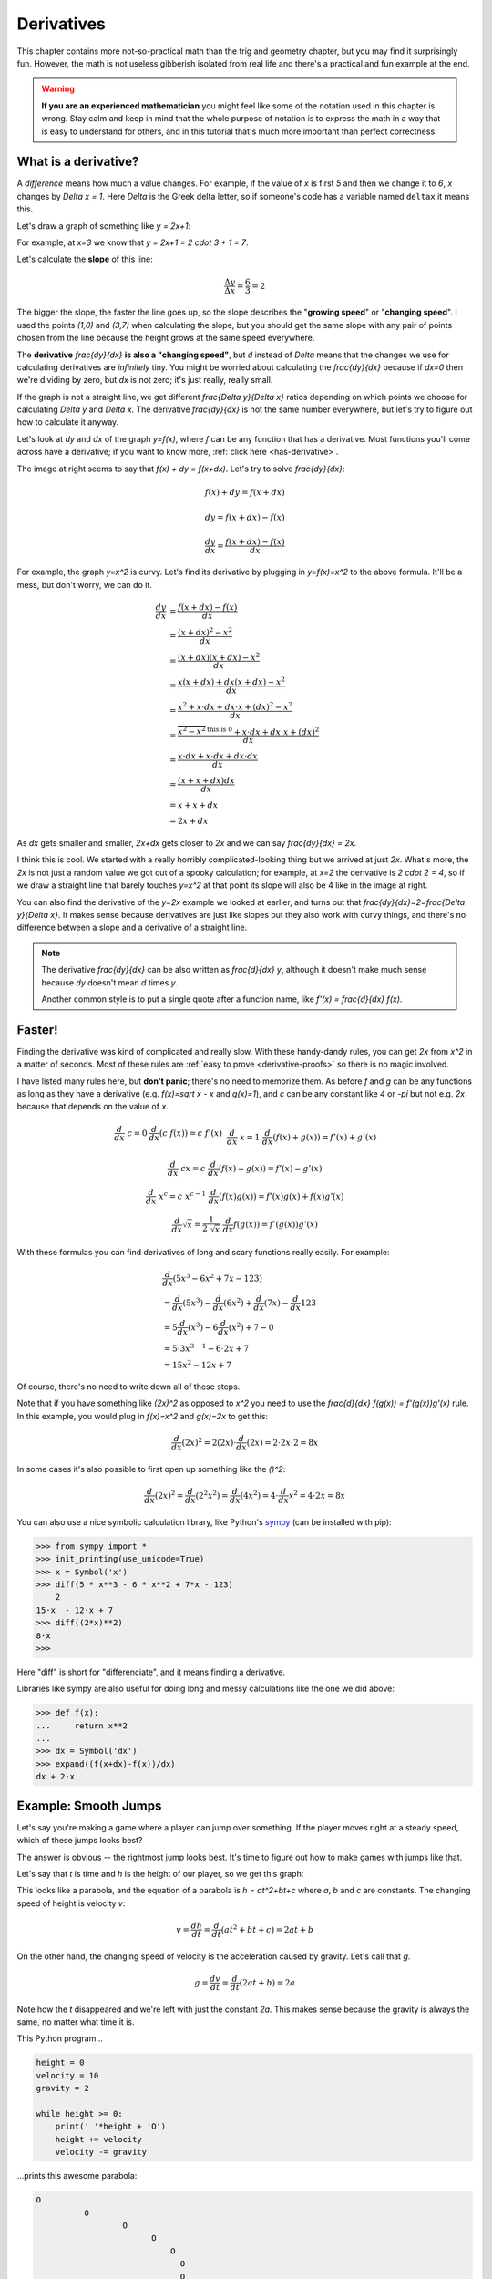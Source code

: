 .. _derivatives:

Derivatives
===========

This chapter contains more not-so-practical math than the trig and geometry
chapter, but you may find it surprisingly fun. However, the math is not useless
gibberish isolated from real life and there's a practical and fun example at
the end.

.. warning::

   **If you are an experienced mathematician** you might feel like some of the
   notation used in this chapter is wrong. Stay calm and keep in mind that the
   whole purpose of notation is to express the math in a way that is easy to
   understand for others, and in this tutorial that's much more important than
   perfect correctness.


What is a derivative?
~~~~~~~~~~~~~~~~~~~~~

A *difference* means how much a value changes. For example, if the value of `x`
is first `5` and then we change it to `6`, `x` changes by `\Delta x = 1`. Here
`\Delta` is the Greek delta letter, so if someone's code has a variable named
``deltax`` it means this.

Let's draw a graph of something like `y = 2x+1`:

.. asymptote::

   size(14cm);
   grid(-1,5,-2,9);

   axises(-1,5,-2,9);
   // TODO: move this shit to axises()?
   for (real x = 1; x <= 4; x += 1) {
       draw((x,0)--(x,0), L=(string) x, align=S);
   }
   for (real y = 1; y <= 7; y += 1) {
       draw((0,y)--(0,y), L=(string) y, align=W);
   }

   real f(real x) { return 2*x + 1; }

   draw((-1,f(-1))--(3,f(3)));
   draw((3,f(3))--(4,f(4)), L=Label("$y=2x+1$", Rotate((1,2))), align=W);
   draw((0,f(0))--(3,f(0)), smalldashes, L="$\Delta x = 3$", align=N);
   draw((3,f(0))--(3,f(3)), smalldashes, L="$\Delta y = 6$", align=E);

For example, at `x=3` we know that `y = 2x+1 = 2 \cdot 3 + 1 = 7`.

Let's calculate the **slope** of this line:

.. math:: \frac{\Delta y}{\Delta x} = \frac{6}{3} = 2

The bigger the slope, the faster the line goes up, so the slope describes the
"**growing speed**" or "**changing speed**". I used the points `(1,0)` and
`(3,7)` when calculating the slope, but you should get the same slope with any
pair of points chosen from the line because the height grows at the same speed
everywhere.

.. TODO: turn "dividing by zero" into a link

The **derivative** `\frac{dy}{dx}` **is also a "changing speed"**, but `d`
instead of `\Delta` means that the changes we use for calculating derivatives
are *infinitely* tiny. You might be worried about calculating the
`\frac{dy}{dx}` because if `dx=0` then we're dividing by zero, but `dx` is not
zero; it's just really, really small.

If the graph is not a straight line, we get different `\frac{\Delta y}{\Delta x}`
ratios depending on which points we choose for calculating `\Delta y` and
`\Delta x`. The derivative `\frac{dy}{dx}` is not the same number everywhere,
but let's try to figure out how to calculate it anyway.

.. asymptote::
   :align: right

   size(12cm);

   real f(real x) { return 0.1*x**3 - 0.1x + 1; }
   axises(-0.1,2.2,-0.5,f(2));

   guide parabolaaa;
   for (real x = -0.1; x <= 2; x += 0.05) {
       parabolaaa = parabolaaa..(x,f(x));
   }
   //pathlabel(L=Label("MidPoint"), parabolaaa, position=0.5, align=Relative(W), sloped=true);
   draw(parabolaaa, L="$y=f(x)$", align=NW, p=heavyred);

   real x = 1.5;
   real dx = 0.1;

   draw((x,0)--(x,f(x)), lightblue);
   draw((x+dx,0)--(x+dx,f(x+dx)), lightblue);
   draw(brace((x,0), (0,0)), L="$x$", align=S);
   draw(brace((x+dx,-0.05), (x,-0.05), amplitude=0.1), L="$dx$", align=S);
   draw(brace((x,0), (x,f(x))), L="$f(x)$", align=W);
   draw(brace((x+dx,f(x+dx)), (x+dx,0)), L="$f(x+dx)$", align=E);
   draw(brace((x,f(x)),(x,f(x+dx)), amplitude=0.1), L="$dy$", align=W);
   draw(brace((x,f(x+dx)+0.05),(x+dx,f(x+dx)+0.05), amplitude=0.1), L="$dx$", align=N);

Let's look at `dy` and `dx` of the graph `y=f(x)`, where `f` can be any
function that has a derivative. Most functions you'll come across have a
derivative; if you want to know more, :ref:`click here <has-derivative>`.

The image at right seems to say that `f(x) + dy = f(x+dx)`. Let's try to solve
`\frac{dy}{dx}`:

.. these are all in one ..math because i want them to be aligned with each
   other, and having sphinx align them at right is not a problem because
   they're about same length each

.. math::
   f(x) + dy = f(x+dx)

   dy = f(x+dx) - f(x)

   \frac{dy}{dx} = \frac{f(x+dx)-f(x)}{dx}

.. asymptote::
   :align: right

   size(10cm);

   axises(-3,3,-1,10);
   grid(-3,3,-1,10);

   guide xsquared_left, xsquared_right;
   for (real x = -3; x <= 0; x+= 1/8) { xsquared_left  = xsquared_left ..(x,x**2); }
   for (real x = 0 ; x <= 3; x+= 1/8) { xsquared_right = xsquared_right..(x,x**2); }
   draw(xsquared_left, p=blue);
   draw(xsquared_right, p=blue, L=Label(rotate(70)*"$y = x^2$"), align=W);

For example, the graph `y=x^2` is curvy. Let's find its derivative by plugging
in `y=f(x)=x^2` to the above formula. It'll be a mess, but don't worry, we can
do it.

.. math::

   \frac{dy}{dx}  &= \frac{f(x+dx)-f(x)}{dx} \\
                  &= \frac{(x+dx)^2 - x^2}{dx} \\
                  &= \frac{(x+dx)(x+dx) - x^2}{dx} \\
                  &= \frac{x(x+dx) + dx(x+dx) - x^2}{dx} \\
                  &= \frac{x^2 + x \cdot dx + dx \cdot x + (dx)^2 - x^2}{dx} \\
                  &= \frac{\overbrace{x^2 - x^2}^\text{this is 0} + x \cdot dx + dx \cdot x + (dx)^2}{dx} \\
                  &= \frac{x \cdot dx + x \cdot dx + dx \cdot dx}{dx} \\
                  &= \frac{(x + x + dx)dx}{dx} \\
                  &= x + x + dx \\
                  &= 2x+dx

.. asymptote::
   :align: right

   size(10cm);

   axises(-3,6,-1,20);

   // this is drawn first so it goes below the x^2 line
   real tangent(real x) {
       return 4*x-4;
   }
   draw((0.8,tangent(0.8))--(6,tangent(6)), p=darkorange,
        L=rotate(degrees(atan(4)))*Label("this thing's slope is 4", position=Relative(0.6)));

   guide xsquared;
   for (real x = -3; x <= 4.5; x+= 1/16) {
       xsquared = xsquared..(x,x**2);
   }
   draw(xsquared, p=blue, L=Label(rotate(75)*"$y = x^2$"), align=NW);

   draw((2,0)--(2,2**2), smalldashes);
   label("2", (2,0), align=S);

As `dx` gets smaller and smaller, `2x+dx` gets closer to `2x` and we can say
`\frac{dy}{dx} = 2x`.

I think this is cool. We started with a really horribly complicated-looking
thing but we arrived at just `2x`. What's more, the `2x` is not just a random
value we got out of a spooky calculation; for example, at `x=2` the derivative
is `2 \cdot 2 = 4`, so if we draw a straight line that barely touches `y=x^2`
at that point its slope will also be 4 like in the image at right.

You can also find the derivative of the `y=2x` example we looked at earlier,
and turns out that `\frac{dy}{dx}=2=\frac{\Delta y}{\Delta x}`. It makes sense
because derivatives are just like slopes but they also work with curvy things,
and there's no difference between a slope and a derivative of a straight line.

.. note::

   The derivative `\frac{dy}{dx}` can be also written as `\frac{d}{dx} y`,
   although it doesn't make much sense because `dy` doesn't mean `d` times `y`.

   Another common style is to put a single quote after a function name, like
   `f'(x) = \frac{d}{dx} f(x)`.


.. _derivative-rules:

Faster!
~~~~~~~

Finding the derivative was kind of complicated and really slow. With these
handy-dandy rules, you can get `2x` from `x^2` in a matter of seconds. Most of
these rules are :ref:`easy to prove <derivative-proofs>` so there is no magic
involved.

I have listed many rules here, but **don't panic**; there's no need to memorize
them. As before `f` and `g` can be any functions as long as they have a
derivative (e.g. `f(x)=\sqrt x - x` and `g(x)=1`), and `c` can be any constant
like `4` or `-\pi` but not e.g. `2x` because that depends on the value of `x`. 

.. math::

   \begin{matrix}
      \frac{d}{dx}\ c = 0              & \frac{d}{dx}(c\ f(x)) = c\ f'(x) & \\
      &&\\
      \frac{d}{dx}\ x = 1              & \frac{d}{dx} (f(x)+g(x)) = f'(x)+g'(x) & \\ 
      &&\\
      \frac{d}{dx}\ cx = c             & \frac{d}{dx} (f(x)-g(x)) = f'(x)-g'(x) & \\
      &&\\
      \frac{d}{dx}\ x^c = c\ x^{c-1}   & \frac{d}{dx} (f(x)g(x)) = f'(x)g(x) + f(x)g'(x) & \\
      &&\\
      \frac{d}{dx} \sqrt x = \frac{1}{2\ \sqrt x} & \frac{d}{dx} f(g(x)) = f'(g(x))g'(x)
   \end{matrix}

With these formulas you can find derivatives of long and scary functions
really easily. For example:

.. math::

   & \frac{d}{dx} (5x^3-6x^2+7x-123) \\
   &= \frac{d}{dx}(5x^3) - \frac{d}{dx}(6x^2) + \frac{d}{dx}(7x) - \frac{d}{dx}123 \\
   &= 5 \frac{d}{dx}(x^3) - 6 \frac{d}{dx}(x^2) + 7 - 0 \\
   &= 5 \cdot 3x^{3-1} - 6 \cdot 2x + 7 \\
   &= 15x^2 - 12x + 7

Of course, there's no need to write down all of these steps.

Note that if you have something like `(2x)^2` as opposed to `x^2` you
need to use the `\frac{d}{dx} f(g(x)) = f'(g(x))g'(x)` rule. In this example,
you would plug in `f(x)=x^2` and `g(x)=2x` to get this:

.. math:: \frac{d}{dx} (2x)^2 = 2(2x) \cdot \frac{d}{dx}(2x) = 2 \cdot 2x \cdot 2 = 8x

In some cases it's also possible to first open up something like the `(\ \ )^2`:

.. math::
   \frac{d}{dx}(2x)^2 = \frac{d}{dx}(2^2x^2) = \frac{d}{dx}(4x^2)
   = 4 \cdot \frac{d}{dx} x^2 = 4 \cdot 2x = 8x

You can also use a nice symbolic calculation library, like Python's
`sympy <http://www.sympy.org>`_ (can be installed with pip):

.. code-block:: python

   >>> from sympy import *
   >>> init_printing(use_unicode=True)
   >>> x = Symbol('x')
   >>> diff(5 * x**3 - 6 * x**2 + 7*x - 123)
       2           
   15⋅x  - 12⋅x + 7
   >>> diff((2*x)**2)
   8⋅x
   >>> 

Here "diff" is short for "differenciate", and it means finding a derivative.

Libraries like sympy are also useful for doing long and messy calculations like
the one we did above:

.. code-block:: python

   >>> def f(x):
   ...     return x**2
   ...
   >>> dx = Symbol('dx')
   >>> expand((f(x+dx)-f(x))/dx)
   dx + 2⋅x


Example: Smooth Jumps
~~~~~~~~~~~~~~~~~~~~~

Let's say you're making a game where a player can jump over something. If the
player moves right at a steady speed, which of these jumps looks best?

.. asymptote::

   size(20cm);

   draw((0,0)--(0,1)--(1,1)--(1,0.5), smalldashes);
   dot((1,0.5));

   draw((1.5,0)--(1.5 + 2/3, 1)--(2.5,0.5), smalldashes);
   dot((2.5,0.5));

   real f(real x) {
       /* top of parabola should be between x=3.7 and x=4, calculations with x=4:
         f(x) = ax^2 + bx + c
         f'(x) = 2ax + b
         f'(3.7) = 0
         2*a*3.7 + b = 0
         -a approx 7.5 b
       i found the constant with trial and error
       */
       return -2x**2 + 15*x - 27.2;
   }

   guide parabolaaa;
   for (real x = 3; x <= 4.2; x += 0.05) {
       parabolaaa = parabolaaa..(x,f(x));
   }
   draw(parabolaaa, smalldashes);
   dot((4.2, f(4.2)));

The answer is obvious -- the rightmost jump looks best. It's time to figure out
how to make games with jumps like that.

Let's say that `t` is time and `h` is the height of our player, so we get this
graph:

.. asymptote::

   size(9cm);
   axises(-0.3, 3.5, -0.4, 2, "$t$", "$h$");

   real f(real x) { return -x**2 + 3*x - 0.5; }

   guide parabolaaa;
   for (real x = 0; x <= 3; x += 0.1) {
       parabolaaa = parabolaaa..(x,f(x));
   }
   draw(parabolaaa);

This looks like a parabola, and the equation of a parabola is `h = at^2+bt+c`
where `a`, `b` and `c` are constants. The changing speed of height is velocity
`v`:

.. math:: v = \frac{dh}{dt} = \frac{d}{dt} (at^2+bt+c) = 2at+b

On the other hand, the changing speed of velocity is the acceleration caused by
gravity. Let's call that `g`.

.. math:: g = \frac{dv}{dt} = \frac{d}{dt} (2at+b) = 2a

Note how the `t` disappeared and we're left with just the constant `2a`. This
makes sense because the gravity is always the same, no matter what time it is.

This Python program...

.. code-block:: python

   height = 0
   velocity = 10
   gravity = 2

   while height >= 0:
       print(' '*height + 'O')
       height += velocity
       velocity -= gravity

...prints this awesome parabola:

.. code-block:: none

   O
             O
                     O
                           O
                               O
                                 O
                                 O
                               O
                           O
                     O
             O
   O

You can use similar code for doing jumps in games.

.. admonition:: Exercise

   Create a minimal game where a player can be moved side to side with arrow
   keys and the player jumps when arrow up is pressed.

   My example implementation is `here <https://github.com/Akuli/math-tutorial/blob/master/samplecode/jump.py>`_.
